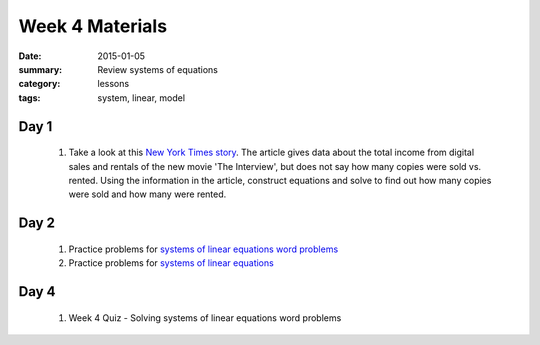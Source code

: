 Week 4 Materials 
################

:date: 2015-01-05
:summary: Review systems of equations
:category: lessons
:tags: system, linear, model


=====
Day 1
=====

 1. Take a look at this `New York Times story <http://www.nytimes.com/2014/12/29/business/media/the-interview-comes-to-itunes-store.html?_r=1>`_.  The article gives data about the total income from digital sales and rentals of the new movie 'The Interview', but does not say how many copies were sold vs. rented.  Using the information in the article, construct equations and solve to find out how many copies were sold and how many were rented.



=====
Day 2
=====


 1. Practice problems for `systems of linear equations word problems <https://drive.google.com/a/seattleacademy.org/file/d/0BzZC8GIDyzDMNnI2ZXRzdUN4eGRNUW1IMHQwTlN0UVZtc21Z/view?usp=sharing>`_
 

 2. Practice problems for `systems of linear equations <https://drive.google.com/a/seattleacademy.org/file/d/0BzZC8GIDyzDMb3pKY2RGMW9RVHdsbC1xS2ZjVm53eklERkRN/view?usp=sharing>`_


=====
Day 4
=====

 1. Week 4 Quiz - Solving systems of linear equations word problems
   
